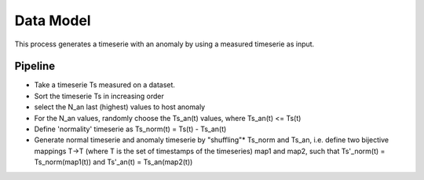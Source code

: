 .. _timeserie_dataModel:

Data Model
==========

This process generates a timeserie with an anomaly by using a measured timeserie as input.

Pipeline
--------

- Take a timeserie Ts measured on a dataset.

- Sort the timeserie Ts in increasing order

- select the N_an last (highest) values to host anomaly

- For the N_an values, randomly choose the Ts_an(t) values, where 
  Ts_an(t) <= Ts(t)

- Define 'normality' timeserie as Ts_norm(t) = Ts(t) - Ts_an(t)

- Generate normal timeserie and anomaly timeserie by "shuffling"*
  Ts_norm and Ts_an, i.e. define two bijective mappings T->T (where T is the set of timestamps of the timeseries) map1 and map2, such that 
  Ts'_norm(t) = Ts_norm(map1(t)) and Ts'_an(t) = Ts_an(map2(t))

